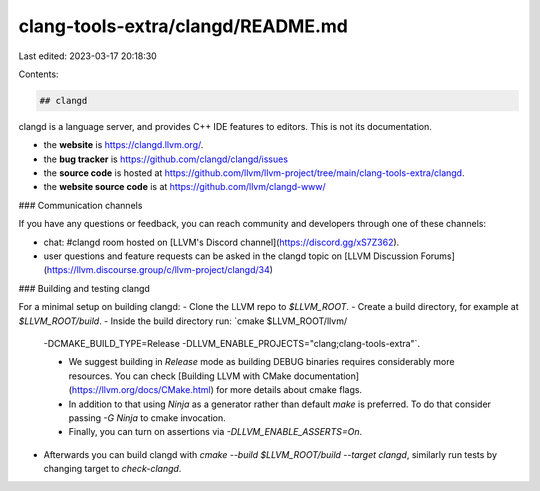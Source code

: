 clang-tools-extra/clangd/README.md
==================================

Last edited: 2023-03-17 20:18:30

Contents:

.. code-block:: md

    ## clangd

clangd is a language server, and provides C++ IDE features to editors.
This is not its documentation.

- the **website** is https://clangd.llvm.org/.
- the **bug tracker** is https://github.com/clangd/clangd/issues
- the **source code** is hosted at https://github.com/llvm/llvm-project/tree/main/clang-tools-extra/clangd.
- the **website source code** is at https://github.com/llvm/clangd-www/

### Communication channels

If you have any questions or feedback, you can reach community and developers
through one of these channels:

- chat: #clangd room hosted on [LLVM's Discord
  channel](https://discord.gg/xS7Z362).
- user questions and feature requests can be asked in the clangd topic on [LLVM
  Discussion Forums](https://llvm.discourse.group/c/llvm-project/clangd/34)

### Building and testing clangd

For a minimal setup on building clangd:
- Clone the LLVM repo to `$LLVM_ROOT`.
- Create a build directory, for example at `$LLVM_ROOT/build`.
- Inside the build directory run: `cmake $LLVM_ROOT/llvm/
  -DCMAKE_BUILD_TYPE=Release -DLLVM_ENABLE_PROJECTS="clang;clang-tools-extra"`.

  - We suggest building in `Release` mode as building DEBUG binaries requires
    considerably more resources. You can check
    [Building LLVM with CMake documentation](https://llvm.org/docs/CMake.html)
    for more details about cmake flags.
  - In addition to that using `Ninja` as a generator rather than default `make`
    is preferred. To do that consider passing `-G Ninja` to cmake invocation.
  - Finally, you can turn on assertions via `-DLLVM_ENABLE_ASSERTS=On`.

- Afterwards you can build clangd with `cmake --build $LLVM_ROOT/build --target
  clangd`, similarly run tests by changing target to `check-clangd`.



